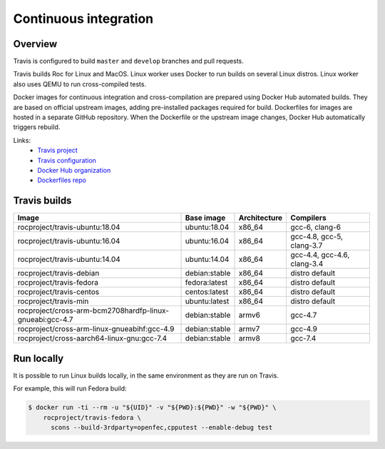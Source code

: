 Continuous integration
**********************

Overview
========

Travis is configured to build ``master`` and ``develop`` branches and pull requests.

Travis builds Roc for Linux and MacOS. Linux worker uses Docker to run builds on several Linux distros. Linux worker also uses QEMU to run cross-compiled tests.

Docker images for continuous integration and cross-compilation are prepared using Docker Hub automated builds. They are based on official upstream images, adding pre-installed packages required for build. Dockerfiles for images are hosted in a separate GitHub repository. When the Dockerfile or the upstream image changes, Docker Hub automatically triggers rebuild.

Links:
 * `Travis project <https://travis-ci.org/roc-project/roc>`_
 * `Travis configuration <https://github.com/roc-project/roc/blob/master/.travis.yml>`_
 * `Docker Hub organization <https://hub.docker.com/u/rocproject/>`_
 * `Dockerfiles repo <https://github.com/roc-project/dockerfiles>`_

Travis builds
=============

======================================================== ============= ============= ===========================
Image                                                    Base image    Architecture  Compilers
======================================================== ============= ============= ===========================
rocproject/travis-ubuntu:18.04                           ubuntu:18.04  x86_64        gcc-6, clang-6
rocproject/travis-ubuntu:16.04                           ubuntu:16.04  x86_64        gcc-4.8, gcc-5, clang-3.7
rocproject/travis-ubuntu:14.04                           ubuntu:14.04  x86_64        gcc-4.4, gcc-4.6, clang-3.4
rocproject/travis-debian                                 debian:stable x86_64        distro default
rocproject/travis-fedora                                 fedora:latest x86_64        distro default
rocproject/travis-centos                                 centos:latest x86_64        distro default
rocproject/travis-min                                    ubuntu:latest x86_64        distro default
rocproject/cross-arm-bcm2708hardfp-linux-gnueabi:gcc-4.7 debian:stable armv6         gcc-4.7
rocproject/cross-arm-linux-gnueabihf:gcc-4.9             debian:stable armv7         gcc-4.9
rocproject/cross-aarch64-linux-gnu:gcc-7.4               debian:stable armv8         gcc-7.4
======================================================== ============= ============= ===========================

Run locally
===========

It is possible to run Linux builds locally, in the same environment as they are run on Travis.

For example, this will run Fedora build:

.. code::

    $ docker run -ti --rm -u "${UID}" -v "${PWD}:${PWD}" -w "${PWD}" \
        rocproject/travis-fedora \
          scons --build-3rdparty=openfec,cpputest --enable-debug test

